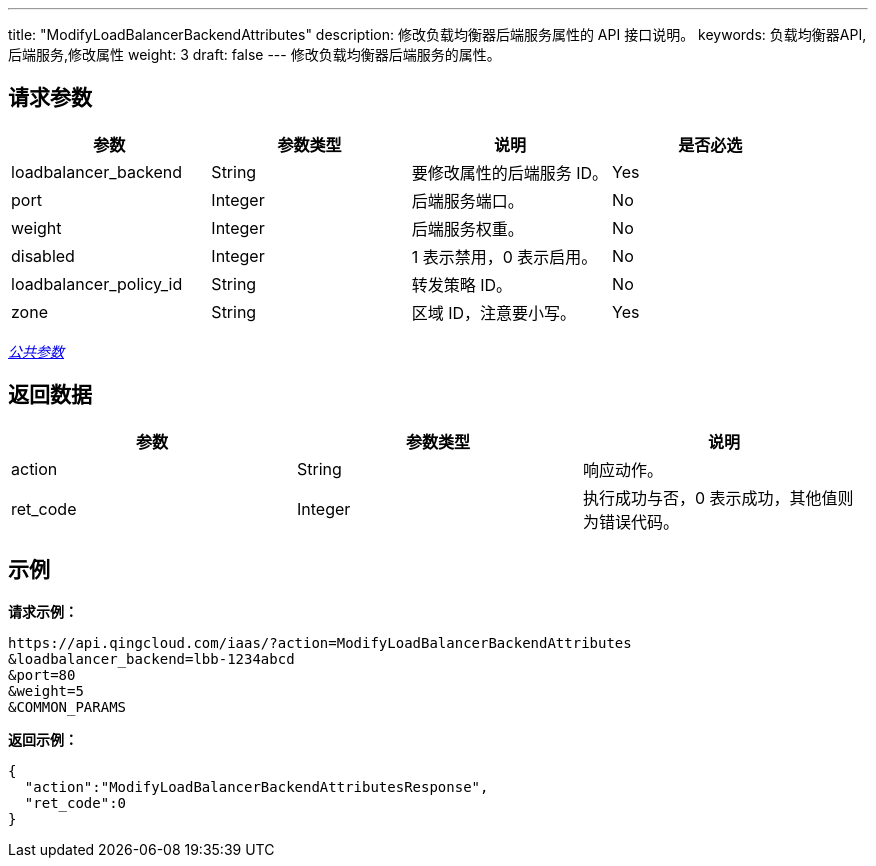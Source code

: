 ---
title: "ModifyLoadBalancerBackendAttributes"
description: 修改负载均衡器后端服务属性的 API 接口说明。
keywords: 负载均衡器API,后端服务,修改属性
weight: 3
draft: false
---
修改负载均衡器后端服务的属性。

== 请求参数

|===
| 参数 | 参数类型 | 说明 | 是否必选

| loadbalancer_backend
| String
| 要修改属性的后端服务 ID。
| Yes

| port
| Integer
| 后端服务端口。
| No

| weight
| Integer
| 后端服务权重。
| No

| disabled
| Integer
| 1 表示禁用，0 表示启用。
| No

| loadbalancer_policy_id
| String
| 转发策略 ID。
| No

| zone
| String
| 区域 ID，注意要小写。
| Yes
|===

link:../../gei_api/parameters/[_公共参数_]

== 返回数据

|===
| 参数 | 参数类型 | 说明

| action
| String
| 响应动作。

| ret_code
| Integer
| 执行成功与否，0 表示成功，其他值则为错误代码。
|===

== 示例

*请求示例：*
[source]
----
https://api.qingcloud.com/iaas/?action=ModifyLoadBalancerBackendAttributes
&loadbalancer_backend=lbb-1234abcd
&port=80
&weight=5
&COMMON_PARAMS
----

*返回示例：*
[source]
----
{
  "action":"ModifyLoadBalancerBackendAttributesResponse",
  "ret_code":0
}
----

